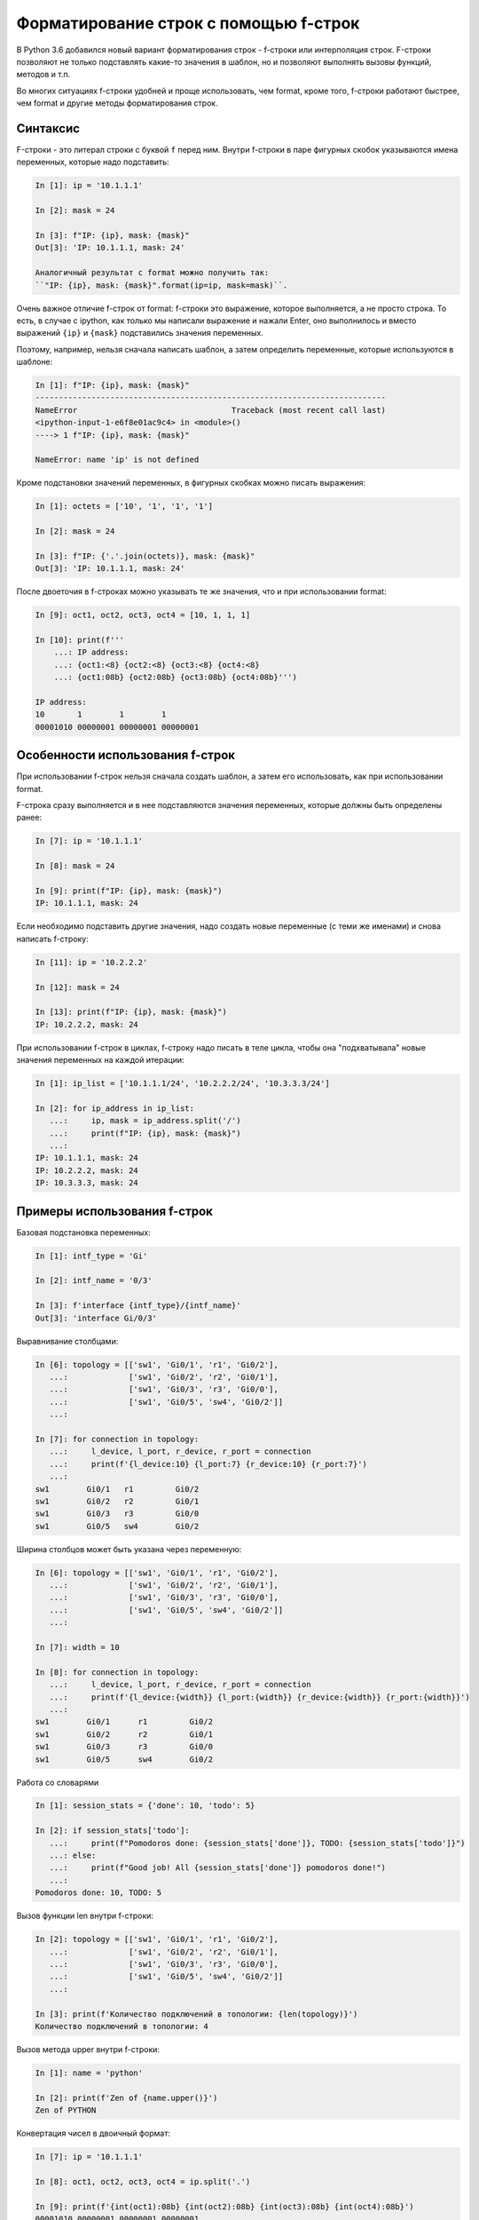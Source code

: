 
.. _f_string:

Форматирование строк с помощью f-строк
======================================

В Python 3.6 добавился новый вариант форматирования строк - f-строки или
интерполяция строк. F-строки позволяют не только подставлять какие-то
значения в шаблон, но и позволяют выполнять вызовы функций, методов и
т.п.

Во многих ситуациях f-строки удобней и проще использовать, чем format,
кроме того, f-строки работают быстрее, чем format и другие методы
форматирования строк.


Синтаксис
~~~~~~~~~

F-строки - это литерал строки с буквой ``f`` перед ним. Внутри f-строки
в паре фигурных скобок указываются имена переменных, которые надо
подставить:

.. code:: python

    In [1]: ip = '10.1.1.1'

    In [2]: mask = 24

    In [3]: f"IP: {ip}, mask: {mask}"
    Out[3]: 'IP: 10.1.1.1, mask: 24'

    Аналогичный результат с format можно получить так:
    ``"IP: {ip}, mask: {mask}".format(ip=ip, mask=mask)``.

Очень важное отличие f-строк от format: f-строки это выражение, которое
выполняется, а не просто строка. То есть, в случае с ipython, как только
мы написали выражение и нажали Enter, оно выполнилось и вместо выражений
``{ip}`` и ``{mask}`` подставились значения переменных.

Поэтому, например, нельзя сначала написать шаблон, а затем определить
переменные, которые используются в шаблоне:

.. code:: python

    In [1]: f"IP: {ip}, mask: {mask}"
    ---------------------------------------------------------------------------
    NameError                                 Traceback (most recent call last)
    <ipython-input-1-e6f8e01ac9c4> in <module>()
    ----> 1 f"IP: {ip}, mask: {mask}"

    NameError: name 'ip' is not defined

Кроме подстановки значений переменных, в фигурных скобках можно писать
выражения:

.. code:: python

    In [1]: octets = ['10', '1', '1', '1']

    In [2]: mask = 24

    In [3]: f"IP: {'.'.join(octets)}, mask: {mask}"
    Out[3]: 'IP: 10.1.1.1, mask: 24'

После двоеточия в f-строках можно указывать те же значения, что и при
использовании format:

.. code:: python

    In [9]: oct1, oct2, oct3, oct4 = [10, 1, 1, 1]

    In [10]: print(f'''
        ...: IP address:
        ...: {oct1:<8} {oct2:<8} {oct3:<8} {oct4:<8}
        ...: {oct1:08b} {oct2:08b} {oct3:08b} {oct4:08b}''')

    IP address:
    10       1        1        1
    00001010 00000001 00000001 00000001

Особенности использования f-строк
~~~~~~~~~~~~~~~~~~~~~~~~~~~~~~~~~

При использовании f-строк нельзя сначала создать шаблон, а затем его
использовать, как при использовании format.

F-строка сразу выполняется и в нее подставляются значения переменных,
которые должны быть определены ранее:

.. code:: python

    In [7]: ip = '10.1.1.1'

    In [8]: mask = 24

    In [9]: print(f"IP: {ip}, mask: {mask}")
    IP: 10.1.1.1, mask: 24

Если необходимо подставить другие значения, надо создать новые
переменные (с теми же именами) и снова написать f-строку:

.. code:: python

    In [11]: ip = '10.2.2.2'

    In [12]: mask = 24

    In [13]: print(f"IP: {ip}, mask: {mask}")
    IP: 10.2.2.2, mask: 24


При использовании f-строк в циклах, f-строку надо писать в теле цикла,
чтобы она "подхватывала" новые значения переменных на каждой итерации:

.. code:: python

    In [1]: ip_list = ['10.1.1.1/24', '10.2.2.2/24', '10.3.3.3/24']

    In [2]: for ip_address in ip_list:
       ...:     ip, mask = ip_address.split('/')
       ...:     print(f"IP: {ip}, mask: {mask}")
       ...:
    IP: 10.1.1.1, mask: 24
    IP: 10.2.2.2, mask: 24
    IP: 10.3.3.3, mask: 24

Примеры использования f-строк
~~~~~~~~~~~~~~~~~~~~~~~~~~~~~

Базовая подстановка переменных:

.. code:: python

    In [1]: intf_type = 'Gi'

    In [2]: intf_name = '0/3'

    In [3]: f'interface {intf_type}/{intf_name}'
    Out[3]: 'interface Gi/0/3'

Выравнивание столбцами:

.. code:: python

    In [6]: topology = [['sw1', 'Gi0/1', 'r1', 'Gi0/2'],
       ...:             ['sw1', 'Gi0/2', 'r2', 'Gi0/1'],
       ...:             ['sw1', 'Gi0/3', 'r3', 'Gi0/0'],
       ...:             ['sw1', 'Gi0/5', 'sw4', 'Gi0/2']]
       ...:

    In [7]: for connection in topology:
       ...:     l_device, l_port, r_device, r_port = connection
       ...:     print(f'{l_device:10} {l_port:7} {r_device:10} {r_port:7}')
       ...:
    sw1        Gi0/1   r1         Gi0/2
    sw1        Gi0/2   r2         Gi0/1
    sw1        Gi0/3   r3         Gi0/0
    sw1        Gi0/5   sw4        Gi0/2

Ширина столбцов может быть указана через переменную:

.. code:: python

    In [6]: topology = [['sw1', 'Gi0/1', 'r1', 'Gi0/2'],
       ...:             ['sw1', 'Gi0/2', 'r2', 'Gi0/1'],
       ...:             ['sw1', 'Gi0/3', 'r3', 'Gi0/0'],
       ...:             ['sw1', 'Gi0/5', 'sw4', 'Gi0/2']]
       ...:

    In [7]: width = 10

    In [8]: for connection in topology:
       ...:     l_device, l_port, r_device, r_port = connection
       ...:     print(f'{l_device:{width}} {l_port:{width}} {r_device:{width}} {r_port:{width}}')
       ...:
    sw1        Gi0/1      r1         Gi0/2
    sw1        Gi0/2      r2         Gi0/1
    sw1        Gi0/3      r3         Gi0/0
    sw1        Gi0/5      sw4        Gi0/2

Работа со словарями

.. code:: python

    In [1]: session_stats = {'done': 10, 'todo': 5}

    In [2]: if session_stats['todo']:
       ...:     print(f"Pomodoros done: {session_stats['done']}, TODO: {session_stats['todo']}")
       ...: else:
       ...:     print(f"Good job! All {session_stats['done']} pomodoros done!")
       ...:
    Pomodoros done: 10, TODO: 5

Вызов функции len внутри f-строки:

.. code:: python

    In [2]: topology = [['sw1', 'Gi0/1', 'r1', 'Gi0/2'],
       ...:             ['sw1', 'Gi0/2', 'r2', 'Gi0/1'],
       ...:             ['sw1', 'Gi0/3', 'r3', 'Gi0/0'],
       ...:             ['sw1', 'Gi0/5', 'sw4', 'Gi0/2']]
       ...:

    In [3]: print(f'Количество подключений в топологии: {len(topology)}')
    Количество подключений в топологии: 4

Вызов метода upper внутри f-строки:

.. code:: python

    In [1]: name = 'python'

    In [2]: print(f'Zen of {name.upper()}')
    Zen of PYTHON

Конвертация чисел в двоичный формат:

.. code:: python

    In [7]: ip = '10.1.1.1'

    In [8]: oct1, oct2, oct3, oct4 = ip.split('.')

    In [9]: print(f'{int(oct1):08b} {int(oct2):08b} {int(oct3):08b} {int(oct4):08b}')
    00001010 00000001 00000001 00000001

Что использовать format или f-строки
~~~~~~~~~~~~~~~~~~~~~~~~~~~~~~~~~~~~

Во многих случаях f-строки удобней использовать, так как шаблон выглядит
понятней и компактней. Однако бывают случаи, когда метод format
удобней. Например:

.. code:: python

    In [6]: ip = [10, 1, 1, 1]

    In [7]: oct1, oct2, oct3, oct4 = ip
       ...: print(f'{oct1:08b} {oct2:08b} {oct3:08b} {oct4:08b}')
       ...:
    00001010 00000001 00000001 00000001

    In [8]: template = "{:08b} "*4

    In [9]: template.format(oct1, oct2, oct3, oct4)
    Out[9]: '00001010 00000001 00000001 00000001 '

Еще одна ситуация, когда format, как правило, удобней использовать:
необходимость использовать в скрипте один и тот же шаблон много раз.
F-строка выполнится первый раз и подставит текущие значения переменных и
для использования шаблона еще раз, его надо заново писать. Это значит,
что в скрипте будут находится копии одной и то же строки. В то же время
format позволяет создать шаблон в одном месте и потом использовать его
повторно, подставляя переменные по мере необходимости.

Это можно обойти создав функцию, но создавать функцию для вывода строки
по шаблону далеко не всегда оправдано. Пример создания функции:

.. code:: python

    In [1]: def show_me_ip(ip, mask):
       ...:     return f"IP: {ip}, mask: {mask}"
       ...:

    In [2]: show_me_ip('10.1.1.1', 24)
    Out[2]: 'IP: 10.1.1.1, mask: 24'

    In [3]: show_me_ip('192.16.10.192', 28)
    Out[3]: 'IP: 192.16.10.192, mask: 28'

